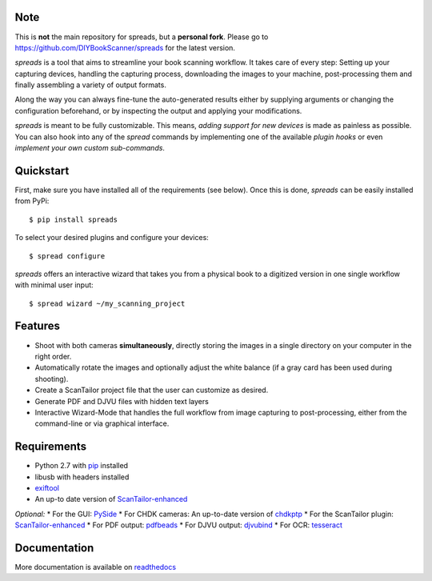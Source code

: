 Note
----

This is **not** the main repository for spreads, but a **personal fork**.
Please go to https://github.com/DIYBookScanner/spreads for the latest version.

.. image:: https://raw.github.com/jbaiter/spreads/master/doc/_static/logo.png

.. image:: https://secure.travis-ci.org/jbaiter/spreads.png
   :target: http://travis-ci.org/jbaiter/spreads
   :alt: Build status

.. image:: https://coveralls.io/repos/jbaiter/spreads/badge.png?branch=master
   :target: https://coveralls.io/r/jbaiter/spreads?branch=master
   :alt: Coverage status

.. image:: https://pypip.in/v/spreads/badge.png
    :target: https://crate.io/packages/spreads/
    :alt: Latest PyPI version
    

*spreads* is a tool that aims to streamline your book scanning workflow.
It takes care of every step: Setting up your capturing devices, handling
the capturing process, downloading the images to your machine,
post-processing them and finally assembling a variety of output formats.

Along the way you can always fine-tune the auto-generated results either
by supplying arguments or changing the configuration beforehand, or by
inspecting the output and applying your modifications.

*spreads* is meant to be fully customizable. This means, `adding support for
new devices` is made as painless as possible. You can also hook into any of the
*spread* commands by implementing one of the available `plugin hooks` or even
`implement your own custom sub-commands`.


Quickstart
----------
First, make sure you have installed all of the requirements (see below).
Once this is done, *spreads* can be easily installed from PyPi::

    $ pip install spreads

To select your desired plugins and configure your devices::

    $ spread configure

*spreads* offers an interactive wizard that takes you from a physical book
to a digitized version in one single workflow with minimal user input::

    $ spread wizard ~/my_scanning_project


Features
--------
* Shoot with both cameras **simultaneously**, directly storing the images
  in a single directory on your computer in the right order.
* Automatically rotate the images and optionally adjust the white balance
  (if a gray card has been used during shooting).
* Create a ScanTailor project file that the user can customize as desired.
* Generate PDF and DJVU files with hidden text layers
* Interactive Wizard-Mode that handles the full workflow from image
  capturing to post-processing, either from the command-line or via graphical
  interface.

Requirements
------------
* Python 2.7 with pip_ installed
* libusb with headers installed
* exiftool_
* An up-to date version of ScanTailor-enhanced_

*Optional:*
* For the GUI: PySide_
* For CHDK cameras: An up-to-date version of chdkptp_
* For the ScanTailor plugin: ScanTailor-enhanced_
* For PDF output: pdfbeads_
* For DJVU output: djvubind_
* For OCR: tesseract_

Documentation
-------------
More documentation is available on readthedocs_

.. _adding support for new devices: https://spreads.readthedocs.io/en/latest/developers.html#adding-support-for-new-devices
.. _plugin hooks: https://spreads.readthedocs.io/en/latest/api.html#spreads-plugin
.. _implement your own custom sub-commands: https://spreads.readthedocs.io/en/latest/developers.html#adding-new-commands
.. _ppmunwarp: http://diybookscanner.org/forum/viewtopic.php?f=19&t=2589&p=14281#p14281
.. _readthedocs: https://spreads.readthedocs.io
.. _pip: http://www.pip-installer.org
.. _ScanTailor-enhanced: http://sourceforge.net/p/scantailor/code/ci/enhanced/tree/
.. _pdfbeads: http://rubygems.org/gems/pdfbeads
.. _djvubind: http://code.google.com/p/djvubind/
.. _exiftool: http://www.sno.phy.queensu.ca/~phil/exiftool/
.. _chdkptp: https://www.assembla.com/spaces/chdkptp/wiki
.. _tesseract: http://code.google.com/p/tesseract-ocr/
.. _PySide: http://qt-project.org/wiki/PySide
